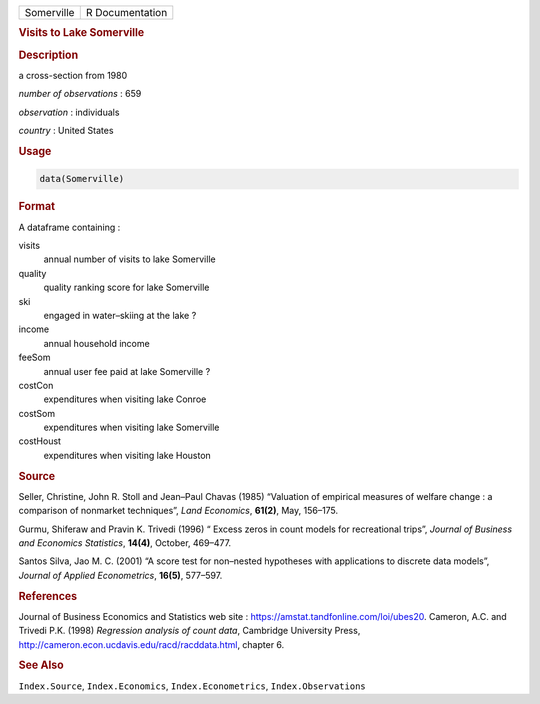 .. container::

   ========== ===============
   Somerville R Documentation
   ========== ===============

   .. rubric:: Visits to Lake Somerville
      :name: Somerville

   .. rubric:: Description
      :name: description

   a cross-section from 1980

   *number of observations* : 659

   *observation* : individuals

   *country* : United States

   .. rubric:: Usage
      :name: usage

   .. code:: R

      data(Somerville)

   .. rubric:: Format
      :name: format

   A dataframe containing :

   visits
      annual number of visits to lake Somerville

   quality
      quality ranking score for lake Somerville

   ski
      engaged in water–skiing at the lake ?

   income
      annual household income

   feeSom
      annual user fee paid at lake Somerville ?

   costCon
      expenditures when visiting lake Conroe

   costSom
      expenditures when visiting lake Somerville

   costHoust
      expenditures when visiting lake Houston

   .. rubric:: Source
      :name: source

   Seller, Christine, John R. Stoll and Jean–Paul Chavas (1985)
   “Valuation of empirical measures of welfare change : a comparison of
   nonmarket techniques”, *Land Economics*, **61(2)**, May, 156–175.

   Gurmu, Shiferaw and Pravin K. Trivedi (1996) “ Excess zeros in count
   models for recreational trips”, *Journal of Business and Economics
   Statistics*, **14(4)**, October, 469–477.

   Santos Silva, Jao M. C. (2001) “A score test for non–nested
   hypotheses with applications to discrete data models”, *Journal of
   Applied Econometrics*, **16(5)**, 577–597.

   .. rubric:: References
      :name: references

   Journal of Business Economics and Statistics web site :
   https://amstat.tandfonline.com/loi/ubes20. Cameron, A.C. and Trivedi
   P.K. (1998) *Regression analysis of count data*, Cambridge University
   Press, http://cameron.econ.ucdavis.edu/racd/racddata.html, chapter 6.

   .. rubric:: See Also
      :name: see-also

   ``Index.Source``, ``Index.Economics``, ``Index.Econometrics``,
   ``Index.Observations``
